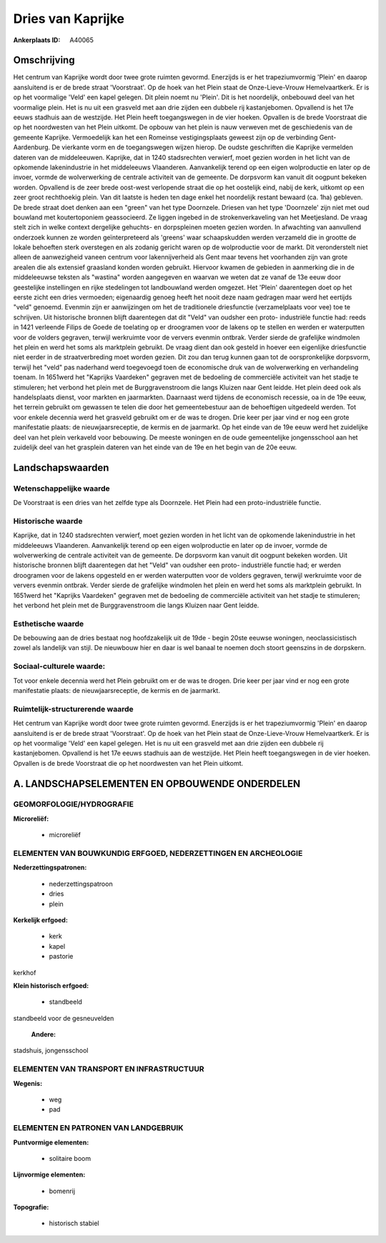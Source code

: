 Dries van Kaprijke
==================

:Ankerplaats ID: A40065




Omschrijving
------------

Het centrum van Kaprijke wordt door twee grote ruimten gevormd.
Enerzijds is er het trapeziumvormig 'Plein' en daarop aansluitend is er
de brede straat 'Voorstraat'. Op de hoek van het Plein staat de
Onze-Lieve-Vrouw Hemelvaartkerk. Er is op het voormalige 'Veld' een
kapel gelegen. Dit plein noemt nu 'Plein'. Dit is het noordelijk,
onbebouwd deel van het voormalige plein. Het is nu uit een grasveld met
aan drie zijden een dubbele rij kastanjebomen. Opvallend is het 17e
eeuws stadhuis aan de westzijde. Het Plein heeft toegangswegen in de
vier hoeken. Opvallen is de brede Voorstraat die op het noordwesten van
het Plein uitkomt. De opbouw van het plein is nauw verweven met de
geschiedenis van de gemeente Kaprijke. Vermoedelijk kan het een Romeinse
vestigingsplaats geweest zijn op de verbinding Gent- Aardenburg. De
vierkante vorm en de toegangswegen wijzen hierop. De oudste geschriften
die Kaprijke vermelden dateren van de middeleeuwen. Kaprijke, dat in
1240 stadsrechten verwierf, moet gezien worden in het licht van de
opkomende lakenindustrie in het middeleeuws Vlaanderen. Aanvankelijk
terend op een eigen wolproductie en later op de invoer, vormde de
wolverwerking de centrale activiteit van de gemeente. De dorpsvorm kan
vanuit dit oogpunt bekeken worden. Opvallend is de zeer brede oost-west
verlopende straat die op het oostelijk eind, nabij de kerk, uitkomt op
een zeer groot rechthoekig plein. Van dit laatste is heden ten dage
enkel het noordelijk restant bewaard (ca. 1ha) gebleven. De brede straat
doet denken aan een "green" van het type Doornzele. Driesen van het type
'Doornzele' zijn niet met oud bouwland met koutertoponiem geassocieerd.
Ze liggen ingebed in de strokenverkaveling van het Meetjesland. De vraag
stelt zich in welke context dergelijke gehuchts- en dorpspleinen moeten
gezien worden. In afwachting van aanvullend onderzoek kunnen ze worden
geïnterpreteerd als 'greens' waar schaapskudden werden verzameld die in
grootte de lokale behoeften sterk overstegen en als zodanig gericht
waren op de wolproductie voor de markt. Dit veronderstelt niet alleen de
aanwezigheid vaneen centrum voor lakennijverheid als Gent maar tevens
het voorhanden zijn van grote arealen die als extensief graasland konden
worden gebruikt. Hiervoor kwamen de gebieden in aanmerking die in de
middeleeuwse teksten als "wastina" worden aangegeven en waarvan we weten
dat ze vanaf de 13e eeuw door geestelijke instellingen en rijke
stedelingen tot landbouwland werden omgezet. Het 'Plein' daarentegen
doet op het eerste zicht een dries vermoeden; eigenaardig genoeg heeft
het nooit deze naam gedragen maar werd het eertijds "veld" genoemd.
Evenmin zijn er aanwijzingen om het de traditionele driesfunctie
(verzamelplaats voor vee) toe te schrijven. Uit historische bronnen
blijft daarentegen dat dit "Veld" van oudsher een proto- industriële
functie had: reeds in 1421 verleende Filips de Goede de toelating op er
droogramen voor de lakens op te stellen en werden er waterputten voor de
volders gegraven, terwijl werkruimte voor de ververs evenmin ontbrak.
Verder sierde de grafelijke windmolen het plein en werd het soms als
marktplein gebruikt. De vraag dient dan ook gesteld in hoever een
eigenlijke driesfunctie niet eerder in de straatverbreding moet worden
gezien. Dit zou dan terug kunnen gaan tot de oorspronkelijke dorpsvorm,
terwijl het "veld" pas naderhand werd toegevoegd toen de economische
druk van de wolverwerking en verhandeling toenam. In 1651werd het
"Kaprijks Vaardeken" gegraven met de bedoeling de commerciële activiteit
van het stadje te stimuleren; het verbond het plein met de
Burggravenstroom die langs Kluizen naar Gent leidde. Het plein deed ook
als handelsplaats dienst, voor markten en jaarmarkten. Daarnaast werd
tijdens de economisch recessie, oa in de 19e eeuw, het terrein gebruikt
om gewassen te telen die door het gemeentebestuur aan de behoeftigen
uitgedeeld werden. Tot voor enkele decennia werd het grasveld gebruikt
om er de was te drogen. Drie keer per jaar vind er nog een grote
manifestatie plaats: de nieuwjaarsreceptie, de kermis en de jaarmarkt.
Op het einde van de 19e eeuw werd het zuidelijke deel van het plein
verkaveld voor bebouwing. De meeste woningen en de oude gemeentelijke
jongensschool aan het zuidelijk deel van het grasplein dateren van het
einde van de 19e en het begin van de 20e eeuw.



Landschapswaarden
-----------------


Wetenschappelijke waarde
~~~~~~~~~~~~~~~~~~~~~~~~

De Voorstraat is een dries van het zelfde type als Doornzele. Het
Plein had een proto-industriële functie.

Historische waarde
~~~~~~~~~~~~~~~~~~


Kaprijke, dat in 1240 stadsrechten verwierf, moet gezien worden in
het licht van de opkomende lakenindustrie in het middeleeuws Vlaanderen.
Aanvankelijk terend op een eigen wolproductie en later op de invoer,
vormde de wolverwerking de centrale activiteit van de gemeente. De
dorpsvorm kan vanuit dit oogpunt bekeken worden. Uit historische bronnen
blijft daarentegen dat het "Veld" van oudsher een proto- industriële
functie had; er werden droogramen voor de lakens opgesteld en er werden
waterputten voor de volders gegraven, terwijl werkruimte voor de ververs
evenmin ontbrak. Verder sierde de grafelijke windmolen het plein en werd
het soms als marktplein gebruikt. In 1651werd het "Kaprijks Vaardeken"
gegraven met de bedoeling de commerciële activiteit van het stadje te
stimuleren; het verbond het plein met de Burggravenstroom die langs
Kluizen naar Gent leidde.

Esthetische waarde
~~~~~~~~~~~~~~~~~~

De bebouwing aan de dries bestaat nog
hoofdzakelijk uit de 19de - begin 20ste eeuwse woningen,
neoclassicistisch zowel als landelijk van stijl. De nieuwbouw hier en
daar is wel banaal te noemen doch stoort geenszins in de dorpskern.


Sociaal-culturele waarde:
~~~~~~~~~~~~~~~~~~~~~~~~


Tot voor enkele decennia werd het Plein
gebruikt om er de was te drogen. Drie keer per jaar vind er nog een
grote manifestatie plaats: de nieuwjaarsreceptie, de kermis en de
jaarmarkt.

Ruimtelijk-structurerende waarde
~~~~~~~~~~~~~~~~~~~~~~~~~~~~~~~~

Het centrum van Kaprijke wordt door twee grote ruimten gevormd.
Enerzijds is er het trapeziumvormig 'Plein' en daarop aansluitend is er
de brede straat 'Voorstraat'. Op de hoek van het Plein staat de
Onze-Lieve-Vrouw Hemelvaartkerk. Er is op het voormalige 'Veld' een
kapel gelegen. Het is nu uit een grasveld met aan drie zijden een
dubbele rij kastanjebomen. Opvallend is het 17e eeuws stadhuis aan de
westzijde. Het Plein heeft toegangswegen in de vier hoeken. Opvallen is
de brede Voorstraat die op het noordwesten van het Plein uitkomt.



A. LANDSCHAPSELEMENTEN EN OPBOUWENDE ONDERDELEN
-----------------------------------------------



GEOMORFOLOGIE/HYDROGRAFIE
~~~~~~~~~~~~~~~~~~~~~~~~

**Microreliëf:**

 * microreliëf



ELEMENTEN VAN BOUWKUNDIG ERFGOED, NEDERZETTINGEN EN ARCHEOLOGIE
~~~~~~~~~~~~~~~~~~~~~~~~~~~~~~~~~~~~~~~~~~~~~~~~~~~~~~~~~~~~~~~

**Nederzettingspatronen:**

 * nederzettingspatroon
 * dries
 * plein

**Kerkelijk erfgoed:**

 * kerk
 * kapel
 * pastorie


kerkhof

**Klein historisch erfgoed:**

 * standbeeld


standbeeld voor de gesneuvelden

 **Andere:**
stadshuis, jongensschool

ELEMENTEN VAN TRANSPORT EN INFRASTRUCTUUR
~~~~~~~~~~~~~~~~~~~~~~~~~~~~~~~~~~~~~~~~~

**Wegenis:**

 * weg
 * pad



ELEMENTEN EN PATRONEN VAN LANDGEBRUIK
~~~~~~~~~~~~~~~~~~~~~~~~~~~~~~~~~~~~~

**Puntvormige elementen:**

 * solitaire boom


**Lijnvormige elementen:**

 * bomenrij

**Topografie:**

 * historisch stabiel


